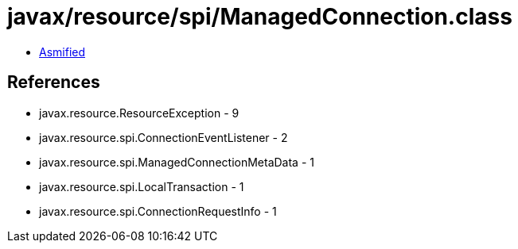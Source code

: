 = javax/resource/spi/ManagedConnection.class

 - link:ManagedConnection-asmified.java[Asmified]

== References

 - javax.resource.ResourceException - 9
 - javax.resource.spi.ConnectionEventListener - 2
 - javax.resource.spi.ManagedConnectionMetaData - 1
 - javax.resource.spi.LocalTransaction - 1
 - javax.resource.spi.ConnectionRequestInfo - 1

